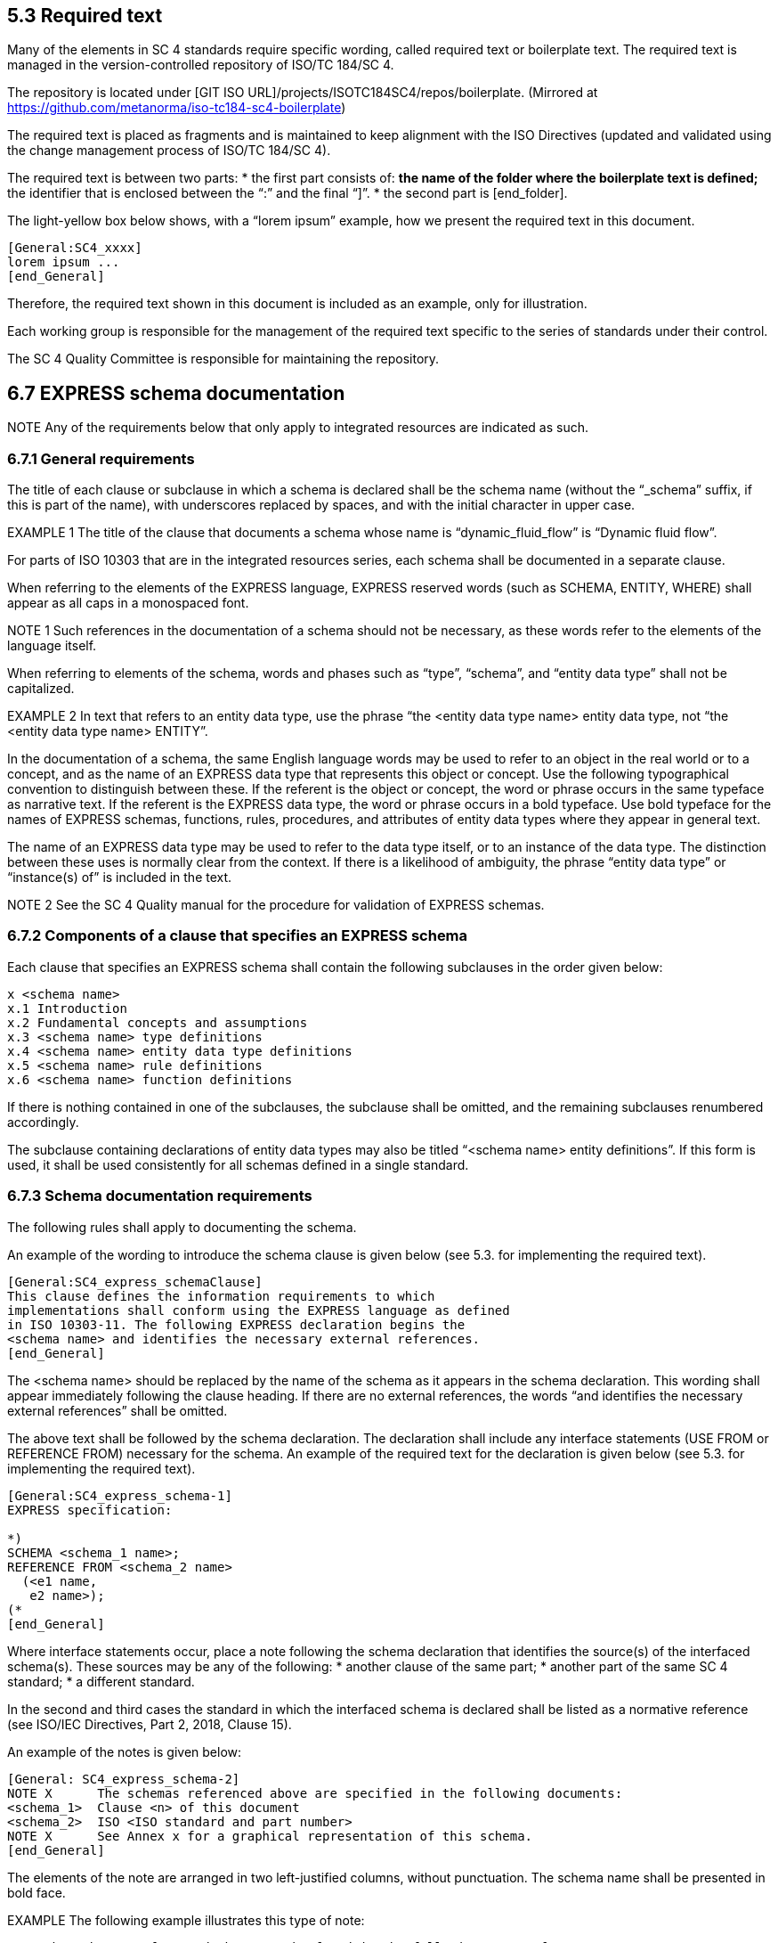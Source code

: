 
== 5.3 Required text

Many of the elements in SC 4 standards require specific wording, called required text or boilerplate text. The required text is managed in the version-controlled repository of ISO/TC 184/SC 4.

The repository is located under [GIT ISO URL]/projects/ISOTC184SC4/repos/boilerplate.
(Mirrored at https://github.com/metanorma/iso-tc184-sc4-boilerplate)

The required text is placed as fragments and is maintained to keep alignment with the ISO Directives (updated and validated using the change management process of ISO/TC 184/SC 4).

The required text is between two parts:
* the first part consists of:
** the name of the folder where the boilerplate text is defined;
** the identifier that is enclosed between the “:” and the final “]”.
* the second part is [end_folder].

The light-yellow box below shows, with a “lorem ipsum” example, how we present the required text in this document.

----
[General:SC4_xxxx]
lorem ipsum ...
[end_General]
----

Therefore, the required text shown in this document is included as an example, only for illustration.

Each working group is responsible for the management of the required text specific to the series of standards under their control.

The SC 4 Quality Committee is responsible for maintaining the repository.


== 6.7 EXPRESS schema documentation

NOTE Any of the requirements below that only apply to integrated resources are indicated as such.

=== 6.7.1 General requirements

The title of each clause or subclause in which a schema is declared shall be the schema name (without the “_schema” suffix, if this is part of the name), with underscores replaced by spaces, and with the initial character in upper case.

EXAMPLE 1 The title of the clause that documents a schema whose name is “dynamic_fluid_flow” is “Dynamic fluid flow”.

For parts of ISO 10303 that are in the integrated resources series, each schema shall be documented in a separate clause.

When referring to the elements of the EXPRESS language, EXPRESS reserved words (such as SCHEMA, ENTITY, WHERE) shall appear as all caps in a monospaced font.

NOTE 1 Such references in the documentation of a schema should not be necessary, as these words refer to the elements of the language itself.

When referring to elements of the schema, words and phases such as “type”, “schema”, and “entity data type” shall not be capitalized.

EXAMPLE 2 In text that refers to an entity data type, use the phrase “the <entity data type name> entity data type, not “the <entity data type name> ENTITY”.

In the documentation of a schema, the same English language words may be used to refer to an object in the real world or to a concept, and as the name of an EXPRESS data type that represents this object or concept. Use the following typographical convention to distinguish between these. If the referent is the object or concept, the word or phrase occurs in the same typeface as narrative text. If the referent is the EXPRESS data type, the word or phrase occurs in a bold typeface. Use bold typeface for the names of EXPRESS schemas, functions, rules, procedures, and attributes of entity data types where they appear in general text.

The name of an EXPRESS data type may be used to refer to the data type itself, or to an instance of the data type. The distinction between these uses is normally clear from the context. If there is a likelihood of ambiguity, the phrase “entity data type” or “instance(s) of” is included in the text.

NOTE 2 See the SC 4 Quality manual for the procedure for validation of EXPRESS schemas.

=== 6.7.2 Components of a clause that specifies an EXPRESS schema

Each clause that specifies an EXPRESS schema shall contain the following subclauses in the order given below:

----
x <schema name>
x.1 Introduction
x.2 Fundamental concepts and assumptions
x.3 <schema name> type definitions
x.4 <schema name> entity data type definitions
x.5 <schema name> rule definitions
x.6 <schema name> function definitions
----

If there is nothing contained in one of the subclauses, the subclause shall be omitted, and the remaining subclauses renumbered accordingly.

The subclause containing declarations of entity data types may also be titled “<schema name> entity definitions”. If this form is used, it shall be used consistently for all schemas defined in a single standard.



=== 6.7.3 Schema documentation requirements

The following rules shall apply to documenting the schema.

An example of the wording to introduce the schema clause is given below (see 5.3. for implementing the required text).

----
[General:SC4_express_schemaClause]
This clause defines the information requirements to which
implementations shall conform using the EXPRESS language as defined
in ISO 10303-11. The following EXPRESS declaration begins the
<schema name> and identifies the necessary external references.
[end_General]
----

The <schema name> should be replaced by the name of the schema as it appears in the schema declaration. This wording shall appear immediately following the clause heading. If there are no external references, the words “and identifies the necessary external references” shall be omitted.

The above text shall be followed by the schema declaration. The declaration shall include any interface statements (USE FROM or REFERENCE FROM) necessary for the schema. An example of the required text for the declaration is given below (see 5.3. for implementing the required text).

----
[General:SC4_express_schema-1]
EXPRESS specification:

*)
SCHEMA <schema_1 name>;
REFERENCE FROM <schema_2 name>
  (<e1 name,
   e2 name>);
(*
[end_General]
----

Where interface statements occur, place a note following the schema declaration that identifies the source(s) of the interfaced schema(s). These sources may be any of the following:
* another clause of the same part;
* another part of the same SC 4 standard;
* a different standard.

In the second and third cases the standard in which the interfaced schema is declared shall be listed as a normative reference (see ISO/IEC Directives, Part 2, 2018, Clause 15).

An example of the notes is given below:

----
[General: SC4_express_schema-2]
NOTE X      The schemas referenced above are specified in the following documents:
<schema_1>  Clause <n> of this document
<schema_2>  ISO <ISO standard and part number>
NOTE X      See Annex x for a graphical representation of this schema.
[end_General]
----

The elements of the note are arranged in two left-justified columns, without punctuation. The schema name shall be presented in bold face.

EXAMPLE The following example illustrates this type of note:

----
NOTE The schemas referenced above can be found in the following parts of ISO 10303:

product_definition_schema   ISO 10303-41
geometry_schema             ISO 10303-42
representation_schema       ISO 10303-43
----

=== 6.7.4 Introduction to schema

The introduction to the schema shall include the objectives of the schema and a description of its major components and key concepts.

This subclause is primarily text but may contain figures, such as an EXPRESS-G diagram that presents an overview of the entity data types contained in the schema. If included, this figure shall be referenced from a note.

An example of the required text to begin the introduction to each schema for schemas defined in integrated resources parts of ISO 10303 is given below (see 5.3 for implementing the required text).

----
[ISO_10303:10303_express_schema-3]
The subject of the <schema name> is . . . .
[end_ISO_10303]
----

=== 6.7.5 Fundamental concepts and assumptions

The fundamental concepts and assumptions are declarations of fact about the subject area of the schema. These facts have been used as the basis for developing the integrated resource and are essential to the reader’s understanding and using the standard.

Fundamental concepts and assumptions may be expressed in a general or structured form. The general form shall be text that describes the concepts and assumptions that underlie the schema. The structured form shall be a list formatted as described in ISO/IEC Directives, Part 2, 2018, Clause 23.

Fundamental concepts that apply to the entire standard covering multiple schemas shall be documented in an additional clause immediately following the terms and abbreviations clause. Extra clauses may be included if appropriate to precede collections of related schemas.

=== 6.7.6 Documentation of formal propositions

Formal propositions follow the EXPRESS declaration (types and entity data types), the definition of enumeration items (types only), or argument definitions (rules). Formal propositions are constraints that are computable, are written in EXPRESS, and are placed within the WHERE clause of the declaration of a type, entity data type, or rule. The following rules apply to formal propositions in the documentation of types (see 6.7.8), entity data types (see 6.7.9), or rules (see 6.7.10).

* The formal propositions shall be preceded by the underlined title “Formal propositions:” (<=== this title is to be underlined).

* When there is a local rule label in the EXPRESS specification, each formal proposition shall start with the local rule label and be followed immediately by a colon and a single space. The label shall be in boldface. The colon shall not be boldface.

EXAMPLE The following examples illustrate the layout and format of formal propositions:

----
WR1: The value of x shall be positive.
UR1: The name shall be unique.
----

* The ISO required verbal forms “shall” (see ISO/IEC Directives, Part 2, 2018, Clause 7) shall be used.
* Any additional explanation or examples shall be provided as notes (see ISO/IEC Directives, Part 2, 2018, Clause 24 ) or examples (see ISO/IEC Directives, Part 2, 2018, Clause 25 ).
* The order of the formal propositions shall be the same as the order of the constraint specifications in the EXPRESS declarations.
* There shall be a one-to-one correspondence between the local rules stated in the EXPRESS declaration (WHERE, INVERSE, and UNIQUE constraints) and the elements in the list of formal propositions.
* If a local rule uses a call to an EXPRESS function, the effect of the tests within that function as they are applied to this type or entity data type shall be briefly described. A statement that the function shall return the value TRUE is not adequate. A local rule is satisfied if the evaluated result of the rule expression is TRUE or UNKNOWN; a function used within a local rule may never return UNKNOWN.

==== 6.7.7 Documentation of informal propositions

Informal propositions are un-computable constraints that cannot, or cannot reasonably, be written in EXPRESS, although each informal proposition still represents a requirement. If an EXPRESS declaration exists or EXPRESS-like pseudo-code has been written, it may be included in an informative annex as a technical discussion. Each informal proposition shall be presented as follows.
* The informal propositions shall be preceded by the underlined title “Informal propositions:”.
* Each informal proposition shall be given a label, corresponding to the local rule labels that appear in formal propositions. By convention, informal propositions in ISO 10303 parts are labelled IP1, IP2, and so on.

NOTE Several legacy resources use a short English word for a label. That usage is acceptable only for those existing labels.

* The ISO required verbal forms “shall” (see ISO/IEC Directives, Part 2, 2018, Clause 7) shall be used.
* Any additional explanation or examples shall be provided as notes (see ISO/IEC Directives, Part 2, 2018, Clause 24) or examples (see ISO/IEC Directives, Part 2, 2018, Clause 25).

The explanation for each information proposition shall state the conditions and requirements that shall be met by instances of the type or the entity data type.

==== 6.7.8 Type documentation requirements

The following rules apply to the documentation of types.

* Document each type in the “<schema name> type definitions” subclause in a separate subclause. The title of the subclause shall be the name of the type exactly as it appears in the EXPRESS declaration (lower case with underscores).
* The title shall be followed by a textual definition of the type and any supporting material necessary to define the intent of the type. In particular, this text should demonstrate how this type is different from any other similar type.
* The EXPRESS declaration shall be given next using the format described in 6.2.9, separated from the text by comment markers as described in 6.2.4. The title “EXPRESS specification:” shall be placed immediately before the close-comment marker.
* If the type is an enumeration of items, the items may be defined following the EXPRESS declaration. Definitions of enumerated items shall be given for clarity, unless the item corresponds exactly to a term defined in the terms and definitions clause (see ISO/IEC Directives, Part 2, 2018, Clause 16) of the standard. If the enumeration item corresponds to a defined term, a reference to the definition of the term shall be included as a note. The title “Enumerated item definitions:” shall precede the definitions of the enumeration items. Each enumerated item definition shall consist of the identifier of the item in boldface, a colon, one space, and the definition of the item.
* If the type is an extensible select, the definition shall begin with a required wording, followed by any necessary explanation of the domain concepts. An example is given below (see 5.3 for implementing the required text).

----
[ISO_10303:10303_express_schema-select]
The <name of extensible select> type is an extension of the <name of select> type. It adds the data types <list of data types> to the list of alternate data types.

NOTE The list of entity data types may be extended in application modules that use the constructs of this module.
[end_ISO_10303]
----

* If the type is an extensible enumeration, the definition shall begin with the following wording, followed by any necessary explanation of the domain concepts.

----
[ISO_10303:10303_express_schema-enum]
The <name of extensible select> type is an extension of the <name of select> type. It adds the enumeration items <list of enumeration items > to the list of alternate enumeration items.

NOTE The list of enumerations may be extended in application modules that use the constructs of this module.
[end_ISO_10303]
----

* Formal propositions (see 6.7.6) follow the EXPRESS declaration or the definition of enumeration items.
* Informal propositions (see 6.7.7) follow the formal propositions


=== 6.7.9 Entity data type documentation

==== 6.7.9.1 General requirements

The entity data types declared in a schema shall be documented in a subclause titled ““<schema name> entity data type definitions” or “<schema name> entity definitions”. Entity data types may be collected into logical groups in order to enhance the readability and understandability of the schema. If such groups are used (there shall be at least two such groups), the following structure should be used for the entity definition subclause.

----
  x.y.1 <schemaname>entitydatatypedefinitions:<logicalgroupname1>
  x.y.2 <schemaname>entitydatatypedefinitions:<logicalgroupname2>
  x.y.3 <schemaname>entitydatatypedefinitions:<logicalgroupname3>
  ...
  x.y.n <schemaname>entitydatatypedefinitions:<logicalgroupnamen>
----

All EXPRESS entity data types shall be at the same subclause level within each group.

All EXPRESS entity data types within a given functional grouping should be presented in an order that will aid understanding. An obvious and common ordering will present the EXPRESS entity data types according to the subtype/supertype hierarchy relationships among the entity data types.

If there is no other reasonable order, the entities shall appear in alphabetical order.

==== 6.7.9.2 Documenting a single entity data type

NOTE 1 See 6.9.2 for an example of the documentation of an entity data type.

The following rules apply to documenting an entity data type.
* Each entity data type definition shall be a new subclause. The title of the subclause shall be the name of the entity data type exactly as it appears in the EXPRESS declaration (lower case with underscores). See 6.5.2.2 for the requirements that apply to naming of entity data types.
* The definition of an entity data type shall state clearly the following:
* the concept that the entity data type represents;
* the information about the concept that is represented in the data structure and constraints defined by the entity data type.

When the name of the entity data type without underscore and in normal text (not boldface) is used, it stands for the concept that the entity data type represents.

* The follow convention may be used to simplify entity data type definitions. The phrase “an *<entity_data_type_name>* is/represents ...” may be used as a short hand for “An instance of the *<entity_data_type_name>* entity data type is/represents ...”.
* Examples may be provided to clarify the concept that is represented by the entity data type or to illustrate the population of the entity data type and its attributes. It shall be clear whether each example refers to the concept represented by the entity data type or the data that is governed by the entity data type. Examples follow the prose definition.
* Extra explanations and references to other sources for explanations should be given as one or more notes.
* Tables or figures may be included in the definition of an entity data type. If the information conveyed in the table or figure is essential to understanding of the entity data type, the table or figure shall be referenced from the normative text of the definition so that it is itself normative. If the information conveyed in the table or figure enhances but is not essential to understanding the entity data type, the table or figure shall be referenced from a suitable note or example so that it is itself informative.

The EXPRESS declaration for the entity data type follows the definition. The declaration shall be introduced by the underlined title “EXPRESS specification:” and delimited by comment markers as specified in 6.2.4.

Following the EXPRESS declaration, all attributes (both explicit and derived) shall be documented. The attribute definitions shall be introduced by the underlined title “Attribute definitions:”. The following rules apply to the documentation of attribute definitions:
* The attributes shall be documented in the same order as they appear in the EXPRESS declaration.
* The attribute definitions shall be presented as follows.

** Each attribute definition shall start with the attribute name exactly as given in the EXPRESS declaration (complete with underscores), in boldface, and followed by a colon.

** The definition of the attribute shall follow the name of the attribute, starting on the same line.
** The definition of the attribute shall describe the role of that attribute in the entity data type. If the attribute uses another entity data type or type, there is no need to give a definition for the referenced item.

NOTE 2  If it appears necessary to redefine the referenced item, indicating that meaning of the referenced type varies according to its use, consider defining a new intersection entity data type.

* Additional explanation may be given as notes.
* Examples that illustrate the population or usage of the attribute may also be given.

Formal propositions (see 6.7.6) follow the attribute definitions.

Informal propositions (see 6.7.7) follow the formal propositions.

==== 6.7.9.3 References to attributes declared in supertypes

A reference to an attribute declared in a supertype may be explained with a note following the first use of the attribute name.

EXAMPLE The following example illustrates the wording of such a note:

----
NOTE The attribute <a_name> is declared in the <e_name> entity data type of which this entity data type is a subtype.
----

==== 6.7.9.4 Plurals of

Avoid using plurals of EXPRESS object names by an alternate usage, such as “several instances of the *vertex* entity data type.” If necessary, plurals of EXPRESS object names may be made by adding an “s” (not in boldface) to the end of the name. This includes names for which the plural in English changes the spelling of the word.

EXAMPLE The following example illustrates the addition of an “s” to refer to multiple instances of the vertex entity data type: “An *open_path*) visits its **vertex**s exactly once.”.

NOTE The wording specified in the example above is much clearer if changed to: “Each instance of open_path visits each of its instances of *vertex* exactly once.”.

=== 6.7.10 Rule documentation requirements

The following requirements apply to documenting rules.
* All rules shall be declared/defined in the “<schema name> rule definitions” subclause.
* Each rule shall constitute a new subclause. The title shall be the name of the rule exactly as it appears in the EXPRESS declaration (lower case with underscores). This name should not be abbreviated and should comprise, where possible, proper English words (see 6.5.2.6 for constraints on the maximum length of EXPRESS identifiers).
* If there is only one rule declaration in a schema, the rule declaration shall appear in a single subclause titled “<schema name> rule definition: <rule name>”.
* The title shall be followed by a prose definition and any supporting text necessary to state the intent of the rule.
* The EXPRESS declaration shall follow the definition, preceded by the underlined title “EXPRESS specification:”.
* The arguments of the rule shall be defined following the EXPRESS declaration, preceded by the underlined title “Argument definitions:”.
* The argument definitions shall be presented as follows.
** Each argument definition shall start with the argument name exactly as given in the EXPRESS declaration (complete with underscores), in boldface, followed by a colon.
** The definition of the argument shall follow the name of the argument, starting on the same line.

* Each constraint within the WHERE clause of the rule shall have a unique label. Unless an appropriate short English word can be used, the form of the label shall be WRn where n is an integer giving the position of the rule in the list.

NOTE By convention, schemas defined in parts of ISO 10303 use the WRn form only.

* Each constraint within the WHERE clause of the rule shall be documented as a formal proposition (see 6.7.6). The formal propositions follow the argument definitions.
* If a constraint is dependent on an unelaborated function or procedure (see 6.7.12), this should be stated in a note.

EXAMPLE The following example illustrates the wording of such a note.

NOTE This rule is based on an unelaborated EXPRESS function.

=== 6.7.11 Subtype constraint documentation requirements

The following requirements apply to documenting subtype constraints.
* All subtype constraints shall be declared/defined in the “<schema name> subtype constraint definitions” subclause.
* Each subtype constraint shall constitute a new subclause. The title shall be the name of the subtype constraint exactly as it appears in the EXPRESS declaration (lower case with underscores). This name should not be abbreviated (see 6.5.2.6 for constraints on the maximum length of EXPRESS identifiers).
* If there is only one subtype constraint declaration in a schema, the declaration shall appear in a single subclause titled “<schema name> subtype constraint definition: < subtype constraint name>”.
* The title shall be followed by a prose definition and any supporting text necessary to state the intent of the subtype constraint.
* The EXPRESS declaration shall follow the definition, preceded by the underlined title “EXPRESS specification:”.

=== 6.7.12 Function (procedure) documentation requirements

==== 6.7.12.1 General requirements

The following rules apply to documenting function (or procedure) definitions:
* All functions shall be declared/defined in the “<schema name> function definitions” subclause.
* Each function shall constitute a new subclause. The title shall be the name of the function exactly as it appears in the EXPRESS declaration (lower case with underscores). The name should not be abbreviated (see 6.5.2.6 for constraints on the maximum length of EXPRESS identifiers).
* If there is only one function declaration in a schema, it should appear in a single subclause titled <schema name> function definition: “<function name>“.
* The title shall be followed by a definition and any supporting text necessary to define the intent of the function.
* The EXPRESS declaration shall follow the definition, preceded by the underlined title “EXPRESS specification:”.
* The arguments of the function shall be defined following the EXPRESS declaration, preceded by the underlined title “Argument definitions:”.
* The argument definitions shall be presented as follows.
** Each argument definition shall start with the argument name exactly as given in the EXPRESS declaration (complete with underscores), in boldface, followed by a colon.
** The definition of the argument shall follow the name of the argument, starting on the same line. Each definition shall include whether the argument is an input, output, or both, and enumerate and define any error conditions that may result from the function.

EXPRESS functions and procedures and their application to entities may be documented by three different methods according to the completeness of the specification included in the standard. These methods are as follows:
* functions and procedures that are fully specified in EXPRESS (see 6.7.12.2);
* functions and procedures that cannot, or cannot easily, be specified in EXPRESS but can be implemented within a specific application system (see 6.7.12.3);
* functions or procedures that cannot be implemented at all, either within EXPRESS or within an application system (see 6.7.12.4).

When the EXPRESS declaration of a function is not or cannot be explicitly specified, an EXPRESS comment should replace the body of the function stating the following:
* why the appropriate EXPRESS language statements are missing;
* what the function is intended to do.

==== 6.7.12.2 Functions and procedures fully specified in EXPRESS

Functions and procedures fully specified in EXPRESS shall be documented as follows.
* The full EXPRESS specification of the function or procedure shall be documented in an appropriate subclause.
* The function or procedure shall be used as part of the definition of a constraint in one or more types or entity data types.

EXAMPLE 1 The following example illustrates a fragment of the EXPRESS declaration for a fully specified function:

EXAMPLE 2 The following example illustrates a fragment of the EXPRESS declaration of an entity data type that uses the function illustrated above to define a constraint:

----
*)
FUNCTION function_name (x:INTEGER): LOGICAL;

<function body in EXPRESS>

END_FUNCTION;
(*
----

----
*)
ENTITY foo;
...
WHERE
  WR1: function_name(...); END_ENTITY;
(*
...

Formal propositions:

WR1: xxx;
----


==== 6.7.12.3 Functions and procedures that can be implemented within a specific application system

Functions and procedures that cannot, or cannot easily, be implemented in EXPRESS but can be implemented within a specific application system, shall be documented as follows.
* The EXPRESS specification of the function or procedure shall include the phrase “unelaborated function/procedure” as a tail remark together with text describing the intent of the function.
* The function or procedure shall be used as part of the definition of a constraint in one or more types or entity data types.

EXAMPLE 1 The following example illustrates a fragment of the EXPRESS declaration for an unelaborated function:

----
*)
FUNCTION function_name (x:INTEGER): LOGICAL;

-- unelaborated function

(* <text that explains the intent of the function. Note that the
text is commented out between the function head and tail.> *)

END_FUNCTION;
(*
----

The tail comment shall be inserted as shown so that it will occur in the EXPRESS listing of the schema.

An explanation of why the function is not elaborated may be placed in a note following the textual description of the function.

EXAMPLE 2 The following example illustrates a fragment of the EXPRESS declaration of an entity data type that uses the function illustrated above to define a constraint:

----
*)
ENTITY foo;
...
WHERE
  WR1: function_name(...); END_ENTITY;
(*

...

Formal propositions:

WR1: xxx;

NOTE This proposition is based upon an unelaborated EXPRESS function or procedure.
----

The note following the formal proposition shall be included to indicate that an EXPRESS declaration for the function exists, but that it has not been elaborated.

==== 6.7.12.4 Constraints that cannot be implemented

Not all constraints can be implemented in a uniform manner, either within EXPRESS or within an application system.

Such constraints shall be documented as follows:

* If the constraint applies to a single entity data type, it shall be defined in an informal proposition (see 6.7.7) within the documentation of that entity data type.
* If the constraint applies to two or more entity data types, it shall be defined as a pseudo-function, in a separate subclause. However, no EXPRESS declaration shall be given.

==== 6.7.13 End of schema declaration

The EXPRESS declaration shall be the last item of the last subclause within each schema clause. The text below is shown as example (see 5.3 for implementing the required text).

----
[General:SC4_express_schema-end]
*)
END_SCHEMA; -- <schema name>
(*
[end _General]
----

= 8 ISO 10303 series: additional requirements for structure and content of parts

== 8.1 General

For all parts in the ISO 10303 series, the following documents provide applicable requirements:

* ISO/IEC Directives, Part 2, 2018, Principles and rules for the structure and drafting of ISO and IEC documents;
* the ISO Simple template;
* ISO 10303-1, Industrial automation systems and integration — Product data representation and exchange — Part 1: Overview and fundamental principles.

In addition, Clause 5 of this document (Requirements for the structure and content of SC4 standards) applies.

* the following individual groups of parts within the ISO 10303 series have specific documentation requirements:
** the integrated resources series (see 8.2);
** the application protocol series (see 8.3);
** the application module series (see 8.4);
** the domain model series (see 8.5).

Single quotation marks are used to denote literal text string values. Double quotation marks follow standard British usage, for direct quoted material presented within other material, and titles of works following a specific bibliographic format. While quotation marks may be used to identify words being discussed as words, this usage is unlikely within the context of ISO 10303.

=== 8.1.1 ISO 10303 series required text

For all the documents of the ISO 10303 series a specific wording is required.

This specific wording is defined and managed by the working group responsible for the series and is available in a shared repository.

The repository is located under [GIT ISO URL]/projects/ISOTC184SC4/repos/boilerplate.

Each writer shall ensure that the boilerplate text in an SC 4 standard conforms to the boilerplate text released in the repository.

A guide “How to use the required text” is at Annex C of this document.

=== 8.1.2 Documentation of Introduction

The start of the introduction of each part of ISO 10303 is a required text (see 5.3 for implementing the required text).

An example reads as follows:

----
[ISO_10303:10303_introduction]
ISO 10303 is an International Standard for the computer-interpretable representation of product information and for the exchange of product data. The objective is to provide a neutral mechanism capable of describing products throughout their life cycle. This mechanism is suitable not only for neutral file exchange, but also as a basis for implementing and sharing product databases, and as a basis for retention and archiving.
[end_ISO_10303]
----

=== 8.1.3 Computer interpretable listing annex

==== 8.1.3.1 Documents that include EXPRESS

This annex shall provide electronic access to the list of short names provided in the annex “short names” and the EXPRESS specified in the part. This access is provided through the specification of URLs that identify the location of these files on the Internet. The EXPRESS file shall not contain any intervening prose; the EXPRESS listing for all schemas shall be found in one file. The listing shall not contain any comment delimiters of the kind “*)” and “(*” that separate the EXPRESS declarations from the main body of the prose. However, tail comments (those beginning with “--”) may be included.

The text of this annex is an ISO 10303 required text (see 5.3 for implementing the required text).

An example reads as follows:

----
[ISO_10303:10303_annex-comp-int]

This annex references a listing of the EXPRESS entity names and
corresponding short names as specified or referenced in this
document. It also provides a listing of each EXPRESS schema
specified in this document without comments or other explanatory
text. These listings are available in computer-interpretable form in
Table C.1 and can be found at the following URLs:

  Short names:  http://standards.iso.org/iso/10303/tech/short_names/short-names.txt
  EXPRESS:      http://standards.iso.org/iso/10303/smrl/v8/tech/smrlv8.zip

<insert table C.1– EXPRESS listings>

NOTE The information provided in computer-interpretable form at the
above URLs is informative. The information that is contained in the
body of this document is normative.

[end_ISO_10303]
----

==== 8.1.3.2 Documents that don’t include EXPRESS

Please refer to the N Document guidelines or adapt the text as appropriate.

=== 8.1.4 EXPRESS-G diagram annex

The EXPRESS-G diagrams describing the schema(s) defined in the part shall be included as a set of figures in this annex. Rules for formatting these diagrams are found in 6.8.

The text used to introduce the EXPRESS-G diagrams and to list the captions of each figure containing an EXPRESS-G diagram is a required text (see 5.3 for implementing the required text).

An example reads as follows:

----
[ISO_10303:10303_annex-expg-1]

The diagrams in this annex correspond to the EXPRESS schemas specified in this document. The diagrams use the EXPRESS-G graphical notation for the EXPRESS language. EXPRESS-G is defined in Annex D of ISO 10303-11.

[end_ISO_10303]
----

----
[ISO_10303:10303_annex_expg-1]

Figure <X>.<n> — EXPRESS-G diagram of the <schema_name> (<x> of< y>)

[end_ISO_10303]
----

where <X> is the annex number, <n> is the diagram number, and <x>,<y> are the ranges of the related figures for one schema.

EXAMPLE From ISO 10303-42:2019:

    Figure D.1 — EXPRESS-G diagram of the geometry_schema (1 of 16);


=== 8.1.5 SCHEMA names

Schema names in the ISO 10303 integrated resources shall end with “_schema”. Schema names in ISO 10303 application interpreted constructs shall begin with “aic_”. ARM schema names in ISO 10303 modules shall end with “_arm”. MIM schema names in ISO 10303 modules shall end with “_mim”.

Shortform schema names shall end with _arm and _mim, but longform schema names shall end with _arm_lf and _mim_lf.

== 8.2 Documentation of Integrated resources series (IR)

=== 8.2.1 General

For the documentation of the integrated resources series of parts for ISO 10303 the following documents apply:

* Documents listed in 8.1;
* ISO/TC 184/SC 4 N1548 — Guidelines for the format and layout of SC4 standards using HTML.
* ISO 10303 IR standard developers may use the STEPmod documentation environments depending on the scope of their standard. Guidelines for these are available here: STEPmod Tutorial [18].

A set of IRs (see 3.4.14) shall provide the specification of a representation of product information. Each IR comprises a set of descriptions, written in a formal data specification language, applicable to product data known as resource constructs. One set may be dependent on other sets for its definition. A single resource construct (See 3.4.20) may represent similar information for different applications.

The IRs in ISO 10303 are divided into two groups: generic resources (See 3.4.11) and application resources (See 3.4.6). The generic resources are independent of applications and may reference other resources. The application resources may reference other resources and may add other resource constructs for use by a group of similar applications. The IRs may reference product data descriptions written using EXPRESS from other International Standards.

Each part of ISO 10303 in the integrated resources series includes a clause for each schema that is documented in the part. See Clause 6 for requirements that apply to documenting EXPRESS schemas.

EXAMPLE
----
The clauses 4 to 7 of the ISO 10303-42 are the following:

4 Geometry, which is the Geometry schema
5 Topology, which is the Topology schema
6 Geometric model, which is the Geometric model schema
7 Scan data 3d shape model, which is the Scan data 3d shape model schema
----

This section uses the following convention to delineate annexes that are to be included, they are enclosed in light grey box, the header gives the “mandatory/optional/conditional” status.

=== 8.2.2 Content of an integrated resource

The contents of an integrated resource shall be composed of the elements listed in the Table 1 — Overview of the major subdivisions of a document and their arrangement in the text and at least of the following mandatory annexes:

----
[ISO 10303 mandatory]

A Short names of entities (Normative)
B Information object registration (Normative)
C Computer interpretable listings (Informative)
D EXPRESS-G diagrams (Informative)

[end mandatory]
----

Conditional informative annexes may be included. They shall be lettered sequentially. Such annexes may include the following:

----
[ISO 10303 conditional]

E Change history (Informative)

[end conditional]
----

Additional informative annexes may be included if they provide additional information that helps the reader to understand the schemas documented in the part. They shall be lettered sequentially. Such annexes may include the following:

----
[ISO 10303 optional]

F Technical discussions (Informative)
G Examples (Informative)
H Additional scope information that crosses multiple schemas or integrated resources parts.

[end optional]
----

=== 8.2.3 Documentation of Introduction

The start of the introduction of each part of ISO 10303 that is a member of the integrated resources series is an ISO 10303 required text (see 5.3 for implementing the required text).

An example reads as follows:

----
[ISO_10303:10303_introduction]

ISO 10303 is an International Standard for the
computer-interpretable representation of product information and for
the exchange of product data. The objective is to provide a neutral
mechanism capable of describing products throughout their life
cycle. This mechanism is suitable not only for neutral file
exchange, but also as a basis for implementing and sharing product
databases, and as a basis for retention and archiving.

[end_ISO_10303]
----

For the parts with more than one schema, use the following:

----
[ISO_10303_IR:10303_IR_introduction-1]

Major subdivisions of this document are: <use list format to list
the names of the schemas, or descriptions of groups of schemas>.

[end_ISO_10303_IR]
----

This wording may be followed by one or more paragraphs that provide an overview of the schema or schemas, without stating requirements. If information from the scope clause is repeated, use the same wording as in the scope.

In an integrated resources part, include a schema level model that illustrates the schema(s) specified in the context of the integrated resources as a whole, introduced by the following wording:

----
[ISO_10303_IR:10303_IR_introduction-2]

The relationships of the schemas in this document to other schemas
that define the integrated resources of ISO 10303 are illustrated in
Figure <figure number> using the EXPRESS-G notation. EXPRESS-G is
defined in Annex D of ISO 10303-11.

The <list schemas from other parts depicted in the diagram> are
specified in <list the parts>. The schemas illustrated in Figure
<figure number> are components of the integrated resources.

[end_ISO_10303_IR]
----

=== 8.2.4 Documentation of scope

The scope clause of a part of ISO 10303 in the integrated resources series provides a clear explanation of the technical boundaries addressed by the schemas specified in the part. For an integrated generic resource part, the scope describes the domain of applicability. For an integrated application resource part, the scope describes the application area.

An example of the wording to introduce the scope clause of a part of ISO 10303 that is a member of the integrated resources series is given below, followed by the SC 4 wording (See 5.5.4 for general SC 4 requirements for the wording of the scope clause and see 5.3 for implementing the required text).

----
[ISO_10303_IR:10303_IR_scope-1]
This document specifies the integrated generic resource constructs for
[end_ISO_10303_IR]
----

This is followed by more detailed information in the form of a list as to what is within the scope of the document:

----
[General:SC4_Scope_scope-2]
The following is (are) within the scope of this document: <list of in-scope elements>
[end_General]
----

After this, the following optional text introduces information that is outside the scope of the document:

----
[General:SC4_Scope_scope-3]
The following is (are) outside the scope of this document: <list of out-scope elements>
[end _General]
----

The primary mechanism for defining the scope of each part in the integrated resources series is a simple text explanation of the information content of the part. At the minimum, an integrated resource part shall contain a narrative description of the scope of the information represented by the schema. It should describe the application area being addressed and any boundaries, limits, or rules used to determine whether something is in scope.

=== 8.2.5 Documentation of normative references

Each part of ISO 10303 that is related to the integrated resource constructs being documented shall be identified as a normative reference. A part of ISO 10303 containing a schema that is identified by a *REFERENCE FROM* EXPRESS statement in the integrated resource being documented is related and shall be listed as a normative reference.

=== 8.2.6 Documentation of the index

The index shall contain references to the declaration of each type, entity data type, function, and rule in the standard. The index shall reference the page on which the EXPRESS language statements of the declaration begin, rather than the page on which the clause or subclause containing the declarations begin.

NOTE Because the underlined heading “EXPRESS specification” immediately precedes the EXPRESS declaration and always appears on the same page, this heading can be used as the target for the index entry.

The index shall contain only a single index entry for each EXPRESS element. Each index item shall contain only a single page number for each EXPRESS element.

The index may contain additional reference information; however, it shall not include the references from other EXPRESS declarations for an EXPRESS element index entry.

=== 8.3 Documentation of the application protocol series of parts for ISO 10303

For the documentation of the application protocol series of parts for ISO 10303 the following documents apply:

* Documents listed in 8.1;
* ISO/TC 184/SC 4 N1548 — Guidelines for the format and layout of SC4 standards using HTML;
* ISO/TC 184/SC 4 N1863 — Guidelines for the content of application protocols that use application modules;
* ISO/TC 184/SC 4 N2661 — Guidelines for the development of mapping specifications;
* ISO/TC 184/SC 4 N3501 — STEP extended architecture high-level description;
* ISO/TC 184/SC 4 N3503 — STEP extended architecture detailed STEPlib specifications
* ISO/TC 184/SC 4 N3504 — STEP extended architecture publication design.

Editors shall also take note of the following documents:

* ISO/TC 184/SC 4 N1337 [19] — Application module development points within the application
protocol development process.
* ISO 10303 standard developers may use the STEPmod and STEPlib documentation environments depending on the scope of their standard. Guidelines for these are available here: STEPmod Tutorial [18] and Extended Architecture usage guide for developers and publishers [20]

== 8.4 Documentation of the application module series of parts of ISO 10303

For the documentation of the application module series of parts for ISO 10303 the following documents apply:

* Documents listed in 8.1;
* ISO/TC 184/SC 4 N1337 — Application module development points within the application protocol development process;
* ISO/TC 184/SC 4 N1548 — Guidelines for the format and layout of SC4 standards using HTML;
* ISO/TC 184/SC 4 N1685 — Guidelines for the content of application modules;
* ISO/TC 184/SC 4 N2661 — Guidelines for the development of mapping specifications. Use of STEPmod by AM development teams is mandatory. See the STEPmod Tutorial [18].

== 8.5 Documentation of the domain model series of parts for ISO 10303

For the documentation of the domain model series of parts for ISO 10303 the following documents apply:

* Documents listed in 8.1;
* ISO/TC 184/SC 4 N3501 — STEP extended architecture high-level description;
* ISO/TC 184/SC 4 N3503 — STEP extended architecture detailed STEPlib specifications;
* ISO/TC 184/SC 4 N3504— STEP extended architecture publication design.
* ISO 10303 standard developers may use the STEPlib documentation environments depending on the scope of their standard. Guidelines for these are available here: Extended Architecture usage guide for developers and publishers [20]
